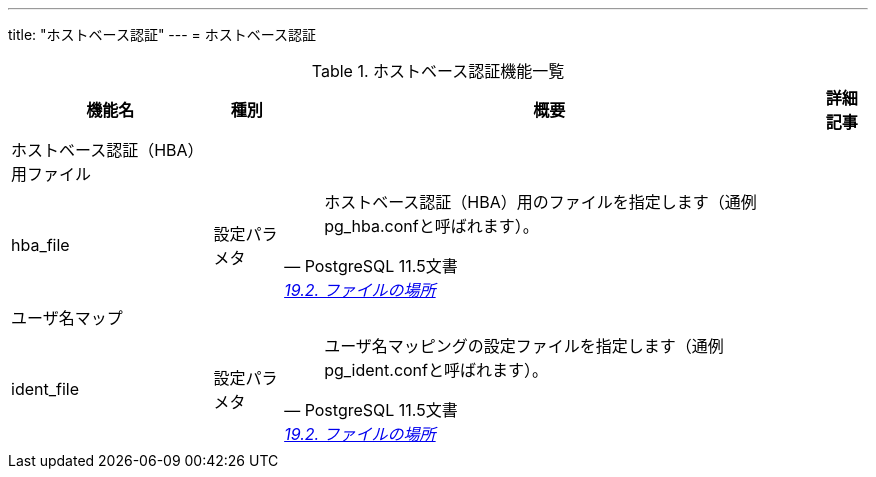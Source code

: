 ---
title: "ホストベース認証"
---
= ホストベース認証

.ホストベース認証機能一覧
[options="header,autowidth",stripes=hover]
|===
|機能名 |種別 |概要 |詳細記事

|ホストベース認証（HBA）用ファイル
|
|
|

|hba_file
|設定パラメタ
a|
[quote, PostgreSQL 11.5文書, 'https://www.postgresql.jp/document/14/html/runtime-config-file-locations.html[19.2. ファイルの場所]']
____
ホストベース認証（HBA）用のファイルを指定します（通例pg_hba.confと呼ばれます）。
____
|

|ユーザ名マップ
|
|
|

|ident_file
|設定パラメタ
a|
[quote, PostgreSQL 11.5文書, 'https://www.postgresql.jp/document/14/html/runtime-config-file-locations.html[19.2. ファイルの場所]']
____
ユーザ名マッピングの設定ファイルを指定します（通例pg_ident.confと呼ばれます）。
____
|

|
|
|
|
|===


